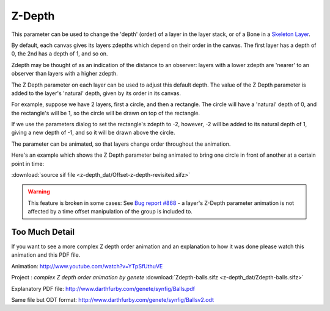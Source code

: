 .. _parameters_zdepth:

########################
    Z-Depth
########################

This parameter can be used to change the 'depth' (order) of a layer in
the layer stack, or of a Bone in a `Skeleton Layer <Skeleton_Layer>`__.

By default, each canvas gives its layers zdepths which depend on their
order in the canvas. The first layer has a depth of 0, the 2nd has a
depth of 1, and so on.

Zdepth may be thought of as an indication of the distance to an
observer: layers with a lower zdepth are 'nearer' to an observer than
layers with a higher zdepth.

The Z Depth parameter on each layer can be used to adjust this default
depth. The value of the Z Depth parameter is added to the layer's
'natural' depth, given by its order in its canvas.

For example, suppose we have 2 layers, first a circle, and then a
rectangle. The circle will have a 'natural' depth of 0, and the
rectangle's will be 1, so the circle will be drawn on top of the
rectangle.

If we use the parameters dialog to set the rectangle's zdepth to -2,
however, -2 will be added to its natural depth of 1, giving a new depth
of -1, and so it will be drawn above the circle.

The parameter can be animated, so that layers change order throughout
the animation.

Here's an example which shows the Z Depth parameter being animated to
bring one circle in front of another at a certain point in time:

|Offset-z-depth-revisited.gif| :download:`source sif
file <z-depth_dat/Offset-z-depth-revisited.sifz>`

.. warning::

   This feature is broken in some cases: See `Bug report #868 <http://www.synfig.org/issues/thebuggenie/synfig/issues/868>`__   -  a layer's Z-Depth parameter animation is not affected by a time offset manipulation of the group is included to.

Too Much Detail
---------------

If you want to see a more complex Z depth order animation and an
explanation to how it was done please watch this animation and this PDF
file.

Animation: http://www.youtube.com/watch?v=YTpSfUthuVE

Project : *complex Z depth order animation by genete* :download:`Zdepth-balls.sifz <z-depth_dat/Zdepth-balls.sifz>`

Explanatory PDF file: http://www.darthfurby.com/genete/synfig/Balls.pdf

Same file but ODT format:
http://www.darthfurby.com/genete/synfig/Ballsv2.odt

.. |Offset-z-depth-revisited.gif| image:: z-depth_dat/Offset-z-depth-revisited.gif
